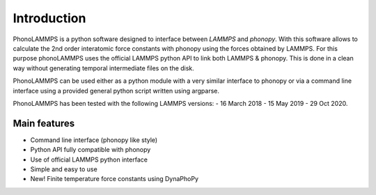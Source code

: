 .. highlight:: rst

Introduction
============

PhonoLAMMPS is a python software designed to interface between *LAMMPS* and *phonopy*. With this software allows
to calculate the 2nd order interatomic force constants with phonopy using the forces obtained by LAMMPS.
For this purpose phonoLAMMPS uses the official LAMMPS python API to link both LAMMPS & phonopy.
This is done in a clean way without generating temporal intermediate files on the disk.

PhonoLAMMPS can be used either as a python module with a very similar interface to phonopy or
via a command line interface using a provided general python script written using argparse.

PhonoLAMMPS has been tested with the following LAMMPS versions:
- 16 March 2018
- 15 May 2019
- 29 Oct 2020.

Main features
-------------
- Command line interface (phonopy like style)
- Python API fully compatible with phonopy
- Use of official LAMMPS python interface
- Simple and easy to use
- New! Finite temperature force constants using DynaPhoPy

